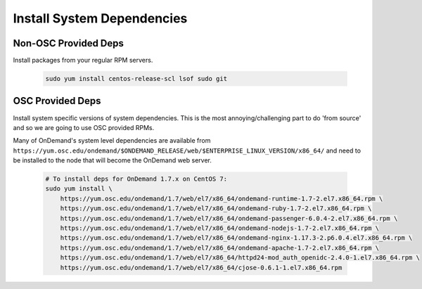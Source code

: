 .. _system_dependencies:

Install System Dependencies
===========================

Non-OSC Provided Deps
---------------------

Install packages from your regular RPM servers.

  .. code-block:: sh

    sudo yum install centos-release-scl lsof sudo git

OSC Provided Deps
-----------------

Install system specific versions of system dependencies. This is the most annoying/challenging part to do 'from source' and so we are going to use OSC provided RPMs.

Many of OnDemand's system level dependencies are available from ``https://yum.osc.edu/ondemand/$ONDEMAND_RELEASE/web/$ENTERPRISE_LINUX_VERSION/x86_64/`` and need to be installed to the node that will become the OnDemand web server.

  .. code-block:: sh

    # To install deps for OnDemand 1.7.x on CentOS 7:
    sudo yum install \
        https://yum.osc.edu/ondemand/1.7/web/el7/x86_64/ondemand-runtime-1.7-2.el7.x86_64.rpm \
        https://yum.osc.edu/ondemand/1.7/web/el7/x86_64/ondemand-ruby-1.7-2.el7.x86_64.rpm \
        https://yum.osc.edu/ondemand/1.7/web/el7/x86_64/ondemand-passenger-6.0.4-2.el7.x86_64.rpm \
        https://yum.osc.edu/ondemand/1.7/web/el7/x86_64/ondemand-nodejs-1.7-2.el7.x86_64.rpm \
        https://yum.osc.edu/ondemand/1.7/web/el7/x86_64/ondemand-nginx-1.17.3-2.p6.0.4.el7.x86_64.rpm \
        https://yum.osc.edu/ondemand/1.7/web/el7/x86_64/ondemand-apache-1.7-2.el7.x86_64.rpm \
        https://yum.osc.edu/ondemand/1.7/web/el7/x86_64/httpd24-mod_auth_openidc-2.4.0-1.el7.x86_64.rpm \
        https://yum.osc.edu/ondemand/1.7/web/el7/x86_64/cjose-0.6.1-1.el7.x86_64.rpm
